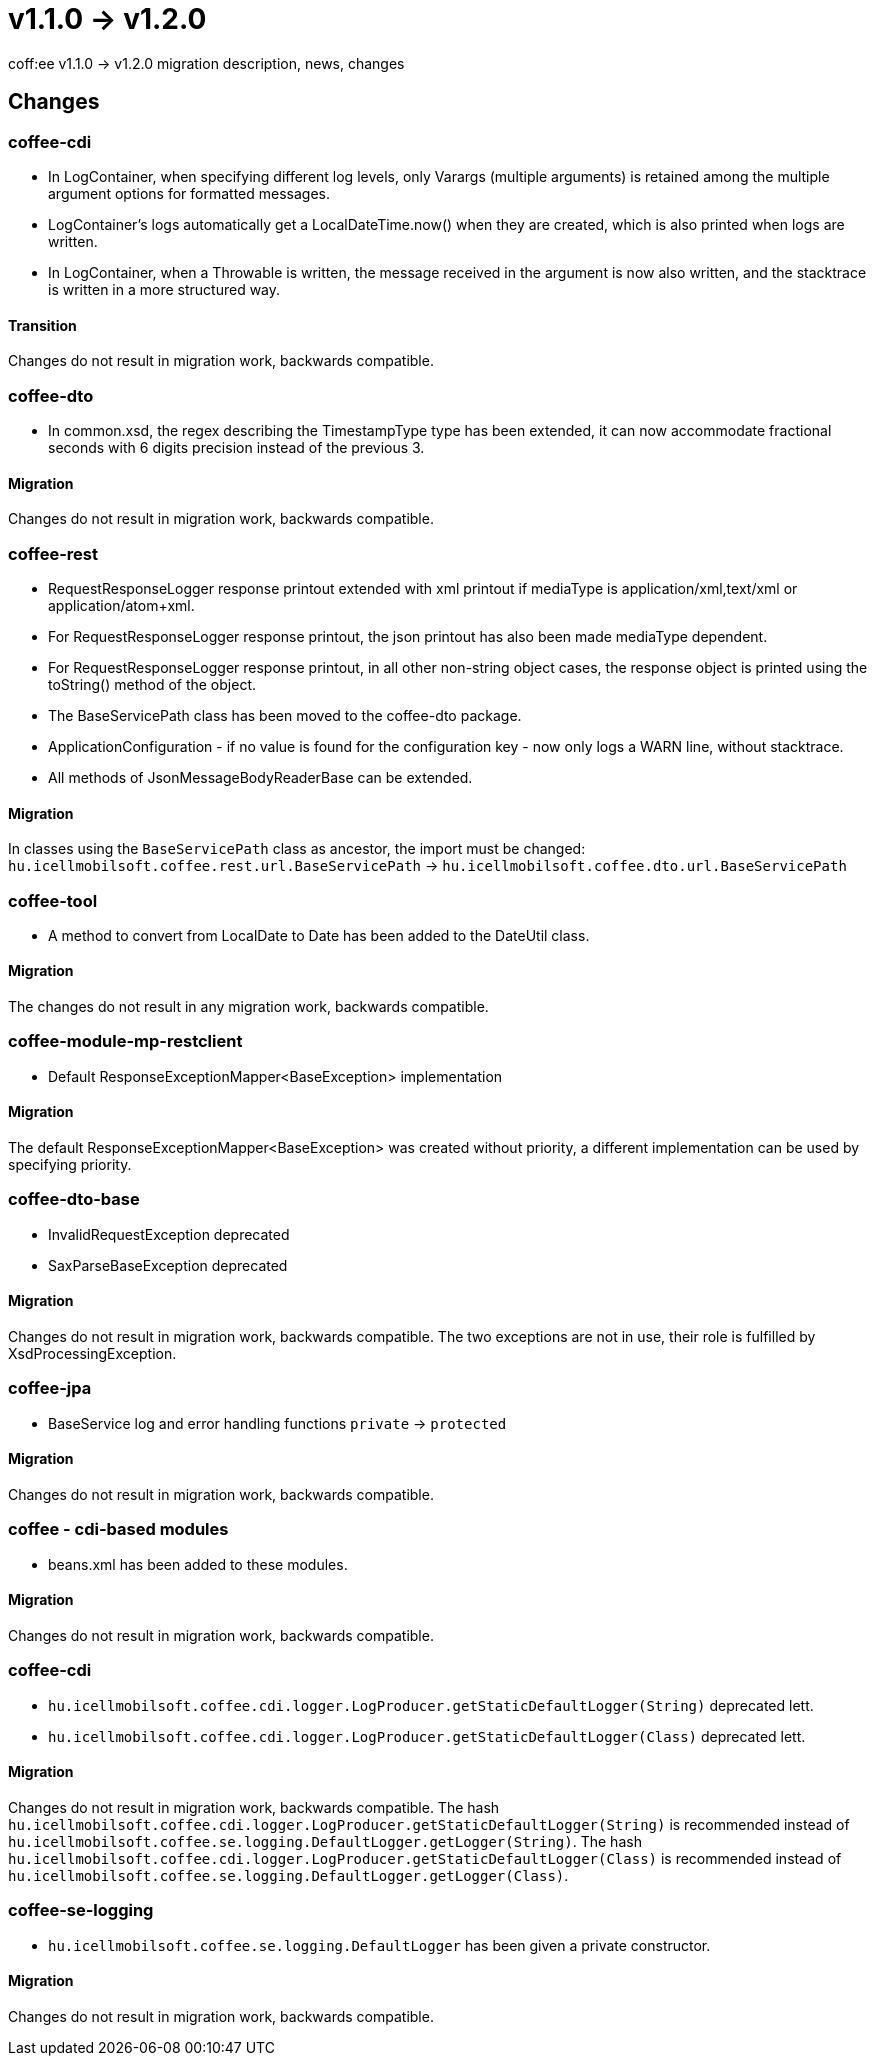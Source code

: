 = v1.1.0 → v1.2.0

coff:ee v1.1.0 -> v1.2.0 migration description, news, changes

== Changes

=== coffee-cdi
* In LogContainer, when specifying different log levels, only Varargs (multiple arguments) is retained among the multiple argument options for formatted messages.
* LogContainer's logs automatically get a LocalDateTime.now() when they are created, which is also printed when logs are written.
* In LogContainer, when a Throwable is written, the message received in the argument is now also written, and the stacktrace is written in a more structured way.

==== Transition

Changes do not result in migration work, backwards compatible.

=== coffee-dto
* In common.xsd, the regex describing the TimestampType type has been extended, it can now accommodate fractional seconds with 6 digits precision instead of the previous 3.

==== Migration

Changes do not result in migration work, backwards compatible.

=== coffee-rest

* RequestResponseLogger response printout extended with xml printout if mediaType is application/xml,text/xml or application/atom+xml.
* For RequestResponseLogger response printout, the json printout has also been made mediaType dependent.
* For RequestResponseLogger response printout, in all other non-string object cases, the response object is printed using the toString() method of the object.
* The BaseServicePath class has been moved to the coffee-dto package.
* ApplicationConfiguration - if no value is found for the configuration key - now only logs a WARN line, without stacktrace.
* All methods of JsonMessageBodyReaderBase can be extended.

==== Migration

In classes using the `BaseServicePath` class as ancestor, the import must be changed:
`hu.icellmobilsoft.coffee.rest.url.BaseServicePath` -> `hu.icellmobilsoft.coffee.dto.url.BaseServicePath`

=== coffee-tool
* A method to convert from LocalDate to Date has been added to the DateUtil class.

==== Migration

The changes do not result in any migration work, backwards compatible.

=== coffee-module-mp-restclient
* Default ResponseExceptionMapper<BaseException> implementation

==== Migration

The default ResponseExceptionMapper<BaseException> was created without priority, a different implementation can be used by specifying priority.

=== coffee-dto-base
* InvalidRequestException deprecated
* SaxParseBaseException deprecated

==== Migration

Changes do not result in migration work, backwards compatible.
The two exceptions are not in use, their role is fulfilled by XsdProcessingException.

=== coffee-jpa
* BaseService log and error handling functions `private` -> `protected`

==== Migration

Changes do not result in migration work, backwards compatible.

=== coffee - cdi-based modules
* beans.xml has been added to these modules.

==== Migration

Changes do not result in migration work, backwards compatible.

=== coffee-cdi
* `hu.icellmobilsoft.coffee.cdi.logger.LogProducer.getStaticDefaultLogger(String)` deprecated lett.
* `hu.icellmobilsoft.coffee.cdi.logger.LogProducer.getStaticDefaultLogger(Class)` deprecated lett.

==== Migration

Changes do not result in migration work, backwards compatible.
The hash `hu.icellmobilsoft.coffee.cdi.logger.LogProducer.getStaticDefaultLogger(String)` is recommended instead of `hu.icellmobilsoft.coffee.se.logging.DefaultLogger.getLogger(String)`.
The hash `hu.icellmobilsoft.coffee.cdi.logger.LogProducer.getStaticDefaultLogger(Class)` is recommended instead of `hu.icellmobilsoft.coffee.se.logging.DefaultLogger.getLogger(Class)`.

=== coffee-se-logging
* `hu.icellmobilsoft.coffee.se.logging.DefaultLogger` has been given a private constructor.

==== Migration

Changes do not result in migration work, backwards compatible.
